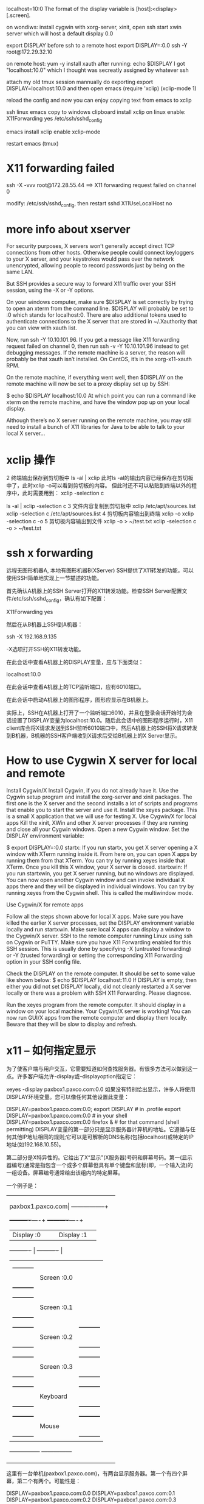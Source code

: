 localhost=10:0
The format of the display variable is [host]:<display>[.screen].

on wondiws:
install cygwin with xorg-server, xinit, open ssh
start xwin server
which will host a default display 0.0

export DISPLAY before ssh to a remote host
export DISPLAY=:0.0
ssh -Y root@172.29.32.10

on remote host:
yum -y install xauth
after running:
echo $DISPLAY
I got "localhost:10.0" which I thought was secreatly assigned by whatever ssh

attach my old tmux session
mannually do exporting
export DISPLAY=localhost:10.0
and then
open emacs
(require 'xclip)
(xclip-mode 1)

reload the config and now you can enjoy copying text from emacs to xclip

ssh linux emacs copy to windows clipboard
install xclip on linux
enable: X11Forwarding yes
/etc/ssh/sshd_config

emacs install xclip
enable xclip-mode

restart emacs (tmux)

* X11 forwarding failed
ssh -X -vvv root@172.28.55.44
==>
X11 forwarding request failed on channel 0

modify: /etc/ssh/sshd_config, then restart sshd
X11UseLocalHost no

* more info about xserver
For security purposes, X servers won’t generally accept direct TCP connections from other hosts. Otherwise people could connect keyloggers to your X server, and your keystrokes would pass over the network unencrypted, allowing people to record passwords just by being on the same LAN.

But SSH provides a secure way to forward X11 traffic over your SSH session, using the -X or -Y options.

On your windows computer, make sure $DISPLAY is set correctly by trying to open an xterm from the command line. $DISPLAY will probably be set to :0 which stands for localhost:0. There are also additional tokens used to authenticate connections to the X server that are stored in ~/.Xauthority that you can view with xauth list.

Now, run ssh -Y 10.10.101.96. If you get a message like X11 forwarding request failed on channel 0, then run ssh -v -Y 10.10.101.96 instead to get debugging messages. If the remote machine is a server, the reason will probably be that xauth isn’t installed. On CentOS, it’s in the xorg-x11-xauth RPM.

On the remote machine, if everything went well, then $DISPLAY on the remote machine will now be set to a proxy display set up by SSH:

$ echo $DISPLAY
localhost:10.0
At which point you can run a command like xterm on the remote machine, and have the window pop up on your local display.

Although there’s no X server running on the remote machine, you may still need to install a bunch of X11 libraries for Java to be able to talk to your local X server…

* xclip 操作
2 终端输出保存到剪切板中
ls -al | xclip
此时ls -al的输出内容已经保存在剪切板中了，此时xclip -o可以看到剪切板的内容。
但此时还不可以粘贴到终端以外的程序中，此时需要用到： xclip -selection c 

ls -al | xclip -selection c
3 文件内容复制到剪切板中
xclip /etc/apt/sources.list
xclip -selection c /etc/apt/sources.list
4 剪切板内容输出到终端
xclip -o
xclip -selection c -o
5 剪切板内容输出到文件
xclip -o > ~/test.txt
xclip -selection c -o > ~/test.txt

* ssh x forwarding
远程无图形机器A, 本地有图形机器B(XServer)
SSH提供了X11转发的功能，可以使用SSH简单地实现上一节描述的功能。

首先确认A机器上的SSH Server打开的X11转发功能。检查SSH Server配置文件/etc/ssh/sshd_config，确认有如下配置：

X11Forwarding yes

然后在从B机器上SSH到A机器：

ssh -X 192.168.9.135

-X选项打开SSH的X11转发功能。

在此会话中查看A机器上的DISPLAY变量，应与下面类似：

localhost:10.0

在此会话中查看A机器上的TCP监听端口，应有6010端口。

在此会话中启动A机器上的图形程序，图形应显示在B机器上。

实际上，SSH在A机器上打开了一个监听端口6010，并且在登录会话开始时为会话设置了DISPLAY变量为localhost:10.0。随后此会话中的图形程序运行时，X11 client库会将X请求发送到SSH监听6010端口中，然后A机器上的SSH将X请求转发到B机器，B机器的SSH客户端收到X请求后交给B机器上的X Server显示。

* How to use Cygwin X server for local and remote
Install Cygwin/X
Install Cygwin, if you do not already have it.
Use the Cygwin setup program and install the xorg-server and xinit packages.
The first one is the X server and the second installs a lot of scripts and programs that enable you to start the server and use it.
Install the xeyes package. This is a small X application that we will use for testing X.
Use Cygwin/X for local apps
Kill the xinit, XWin and other X server processes if they are running and close all your Cygwin windows. Open a new Cygwin window.
Set the DISPLAY environment variable:

$ export DISPLAY=:0.0
startx: If you run startx, you get X server opening a X window with XTerm
running inside it.
From here on, you can open X apps by running them from that XTerm. You can try by running xeyes inside that XTerm.
Once you kill this X window, your X server is closed.
startxwin: If you run startxwin, you get X server running, but no windows are displayed.
You can now open another Cygwin window and can invoke individual X apps there
and they will be displayed in individual windows.
You can try by running xeyes from the Cygwin shell. This is called the multiwindow mode.

Use Cygwin/X for remote apps

Follow all the steps shown above for local X apps. Make sure you have killed the
earlier X server processes, set the DISPLAY environment variable locally and run
startxwin. Make sure local X apps can display a window to the Cygwin/X server.
SSH to the remote computer running Linux using ssh on Cygwin or PuTTY. Make sure
you have X11 Forwarding enabled for this SSH session. This is usually done by
specifying -X (untrusted forwarding) or -Y (trusted forwarding) or setting the
corresponding X11 Forwarding option in your SSH config file.

Check the DISPLAY on the remote computer. It should be set to some value like shown below:
$ echo $DISPLAY
localhost:11.0
If DISPLAY is empty, then either you did not set DISPLAY locally, did not cleanly restarted a X server locally or there was a problem with SSH X11 Forwarding. Please diagnose.

Run the xeyes program from the remote computer. It should display in a window on your local machine. Your Cygwin/X server is working! You can now run GUI/X apps from the remote computer and display them locally. Beware that they will be slow to display and refresh.

* x11 – 如何指定显示
为了使客户端与用户交互，它需要知道如何查找服务器。有很多方法可以做到这一点。许多客户端允许-display或–displayoption指定它：

xeyes -display paxbox1.paxco.com:0.0
如果没有特别给出显示，许多人将使用DISPLAY环境变量。您可以像任何其他设置此变量：

DISPLAY=paxbox1.paxco.com:0.0; export DISPLAY # in .profile
export DISPLAY=paxbox1.paxco.com:0.0 # in your shell
DISPLAY=paxbox1.paxco.com:0.0 firefox & # for that command (shell permitting)
DISPLAY变量的第一部分只是显示服务器计算机的地址。它遵循与任何其他IP地址相同的规则;它可以是可解析的DNS名称(包括localhost)或特定的IP地址(如192.168.10.55)。

第二部分是X特异性的。它给出了X“显示”(X服务器)号码和屏幕号码。第一(显示器编号)通常是指包含一个或多个屏幕但具有单个键盘和鼠标(即，一个输入流)的一组设备。屏幕编号通常给出该组内的特定屏幕。

一个例子是：

+----------------------------------------+
|paxbox1.paxco.com|                      |
+-----------------+                      |
|                                        |
|  +----------+----+  +----------+----+  |
|  |Display :0|    |  |Display :1|    |  |
|  +----------+    |  +----------+    |  |
|  |               |  |               |  |
|  | +-----------+ |  |               |  |
|  | |Screen :0.0| |  |               |  |
|  | +-----------+ |  |               |  |
|  | +-----------+ |  |               |  |
|  | |Screen :0.1| |  |               |  |
|  | +-----------+ |  |               |  |
|  | +-----------+ |  | +-----------+ |  |
|  | |Screen :0.2| |  | |Screen :1.0| |  |
|  | +-----------+ |  | +-----------+ |  |
|  | +-----------+ |  | +-----------+ |  |
|  | |Screen :0.3| |  | |Screen :1.1| |  |
|  | +-----------+ |  | +-----------+ |  |
|  | +-----------+ |  | +-----------+ |  |
|  | | Keyboard  | |  | |  Keyboard | |  |
|  | +-----------+ |  | +-----------+ |  |
|  | +-----------+ |  | +-----------+ |  |
|  | |   Mouse   | |  | |   Mouse   | |  |
|  | +-----------+ |  | +-----------+ |  |
|  +---------------+  +---------------+  |
|                                        |
+----------------------------------------+
这里有一台单机(paxbox1.paxco.com)，有两台显示服务器。第一个有四个屏幕，第二个有两个。可能性是：

DISPLAY=paxbox1.paxco.com:0.0
DISPLAY=paxbox1.paxco.com:0.1
DISPLAY=paxbox1.paxco.com:0.2
DISPLAY=paxbox1.paxco.com:0.3
DISPLAY=paxbox1.paxco.com:1.0
DISPLAY=paxbox1.paxco.com:1.1

* Set X11Forwarding yes
/etc/ssh/sshd_config
** X11 forwarding request failed on channel 0:
Adding the -v option to ssh when trying to log in will give a lot of debug information which might give a clue to exactly what the problem is, like for instance
Set X11UseLocalhost no

Save the file.

$ sudo service sshd restart

yum install xauth
systemctl restart sshd

export DISPLAY=172.30.93.19:10
ssh -X root@host
** xclip Error: Can't open display: (null)

The clipboard is provided by the X server. It doesn't matter whether the server is headless or not, what matters is that your local graphical session is available to programs running on the remote machine. Thanks to X's network-transparent design, this is possible.

I assume that you're connecting to the remote server with SSH from a machine running Linux. Make sure that X11 forwarding is enabled both in the client configuration and in the server configuration. In the client configuration, you need to have the line ForwardX11 yes in ~/.ssh/config to have it on by default, or pass the option -X to the ssh command just for that session. In the server configuration, you need to have the line X11Forwarding yes in /etc/ssh/sshd_config (it is present by default on Ubuntu).

To check whether X11 forwarding is enabled, look at the value of the DISPLAY environment variable: echo $DISPLAY. You should see a value like localhost:10 (applications running on the remote machine are told to connect to a display running on the same machine, but that display connection is in fact forwarded by SSH to your client-side display). Note that if DISPLAY isn't set, it's no use setting it manually: the environment variable is always set correctly if the forwarding is in place. If you need to diagnose SSH connection issues, pass the option -vvv to ssh to get a detailed trace of what's happening.

If you're connecting through some other means, you may or may not be able to achieve X11 forwarding. If your client is running Windows, PuTTY supports X11 forwarding; you'll have to run an X server on the Windows machine such as Xming.

* emacs 在x window gui上无法输入中文
** 在centos上安装中文输入法
yum install fcitx dbus-x11 fcitx-table-chinese fcitx-configtool -y

?? 不知道是否必需
echo "export XMODIFIERS=@im=fcitx
export GTK_IM_MODULE=fcitx
export QT_IM_MODULE=fcitx
#export LC_CTYPE=\"zh_CN.UTF-8\"" > ~/.xprofilex

2. 启动fcitx
3. 通过fcitx-configtool配置输入法快捷键

** 打开gedit，发现只能输入方框unocode码。原因是centos上没有中文字体

从window上拷贝中文字体到centos上

# fc-list 查看当前安装字体
en_US.UTF-8

export LC_CTYPE=en_US.UTF-8
zh_CN.UTF-8
en_US.UTF-8

yum  -y  install  fontconfig
mkdir -p /usr/share/fonts/chinese
mv xxxfont /usr/share/fonts/chinese/
chmod -R 755 /usr/share/fonts/chinese
#安装ttmkfdir来搜索目录中所有的字体信息，并汇总生成fonts.scale文件
yum -y install ttmkfdir
ttmkfdir -e /usr/share/X11/fonts/encodings/encodings.dir

#add font list
vi /etc/fonts/fonts.conf

#刷新内存中的字体缓存使配置对系统生效
fc-cache

#安装这个对字体有影响
yum -y install fontforge
** 此时：gedit 可以正常输入中文了，但是emacs不行，需要
XMODIFIERS=@im=fcitx GTK_IM_MODULE=fcitx emacs

** onboot script
echo "#!/bin/bash
# chkconfig: 2345 20 80
# description: Description comes here....
# Source function library.
. /etc/init.d/functions
fcitx -d" > fcitx.service

mv fcitx.service /etc/init.d
